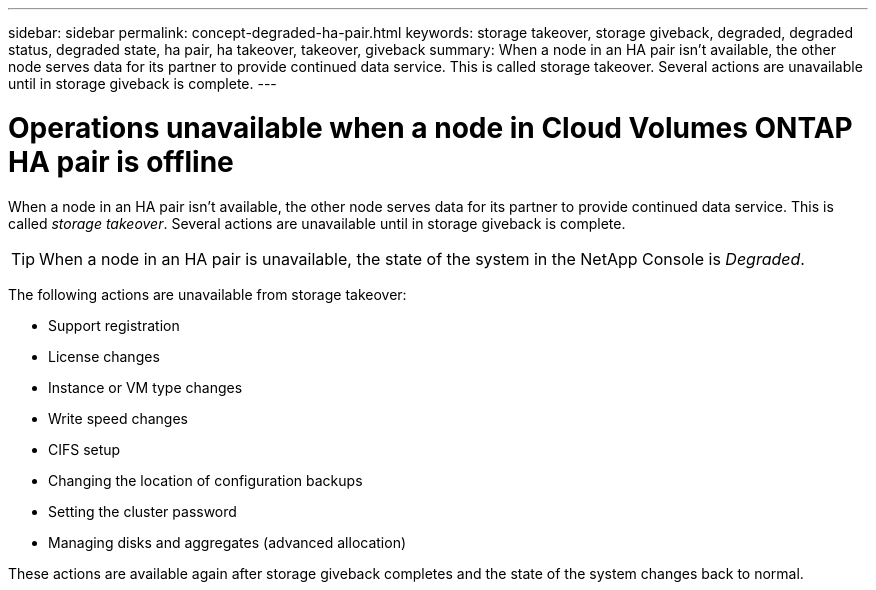 ---
sidebar: sidebar
permalink: concept-degraded-ha-pair.html
keywords: storage takeover, storage giveback, degraded, degraded status, degraded state, ha pair, ha takeover, takeover, giveback
summary: When a node in an HA pair isn't available, the other node serves data for its partner to provide continued data service. This is called storage takeover. Several actions are unavailable until in storage giveback is complete.
---

= Operations unavailable when a node in Cloud Volumes ONTAP HA pair is offline
:hardbreaks:
:nofooter:
:icons: font
:linkattrs:
:imagesdir: ./media/

[.lead]
When a node in an HA pair isn't available, the other node serves data for its partner to provide continued data service. This is called _storage takeover_. Several actions are unavailable until in storage giveback is complete.

TIP: When a node in an HA pair is unavailable, the state of the system in the NetApp Console is _Degraded_.

The following actions are unavailable from storage takeover:

* Support registration
* License changes
* Instance or VM type changes
* Write speed changes
* CIFS setup
* Changing the location of configuration backups
* Setting the cluster password
* Managing disks and aggregates (advanced allocation)

These actions are available again after storage giveback completes and the state of the system changes back to normal.
